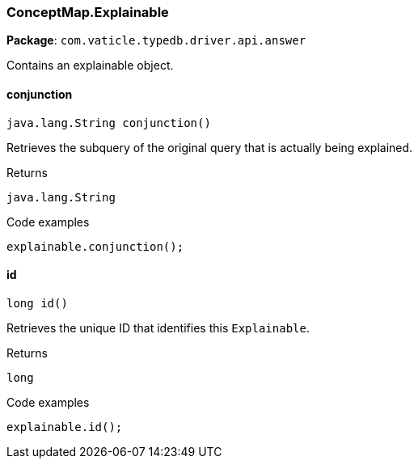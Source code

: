 [#_ConceptMap_Explainable]
=== ConceptMap.Explainable

*Package*: `com.vaticle.typedb.driver.api.answer`

Contains an explainable object.

// tag::methods[]
[#_conjunction_]
==== conjunction

[source,java]
----
java.lang.String conjunction()
----

Retrieves the subquery of the original query that is actually being explained. 


[caption=""]
.Returns
`java.lang.String`

[caption=""]
.Code examples
[source,java]
----
explainable.conjunction();
----

[#_id_]
==== id

[source,java]
----
long id()
----

Retrieves the unique ID that identifies this ``Explainable``. 


[caption=""]
.Returns
`long`

[caption=""]
.Code examples
[source,java]
----
explainable.id();
----

// end::methods[]

